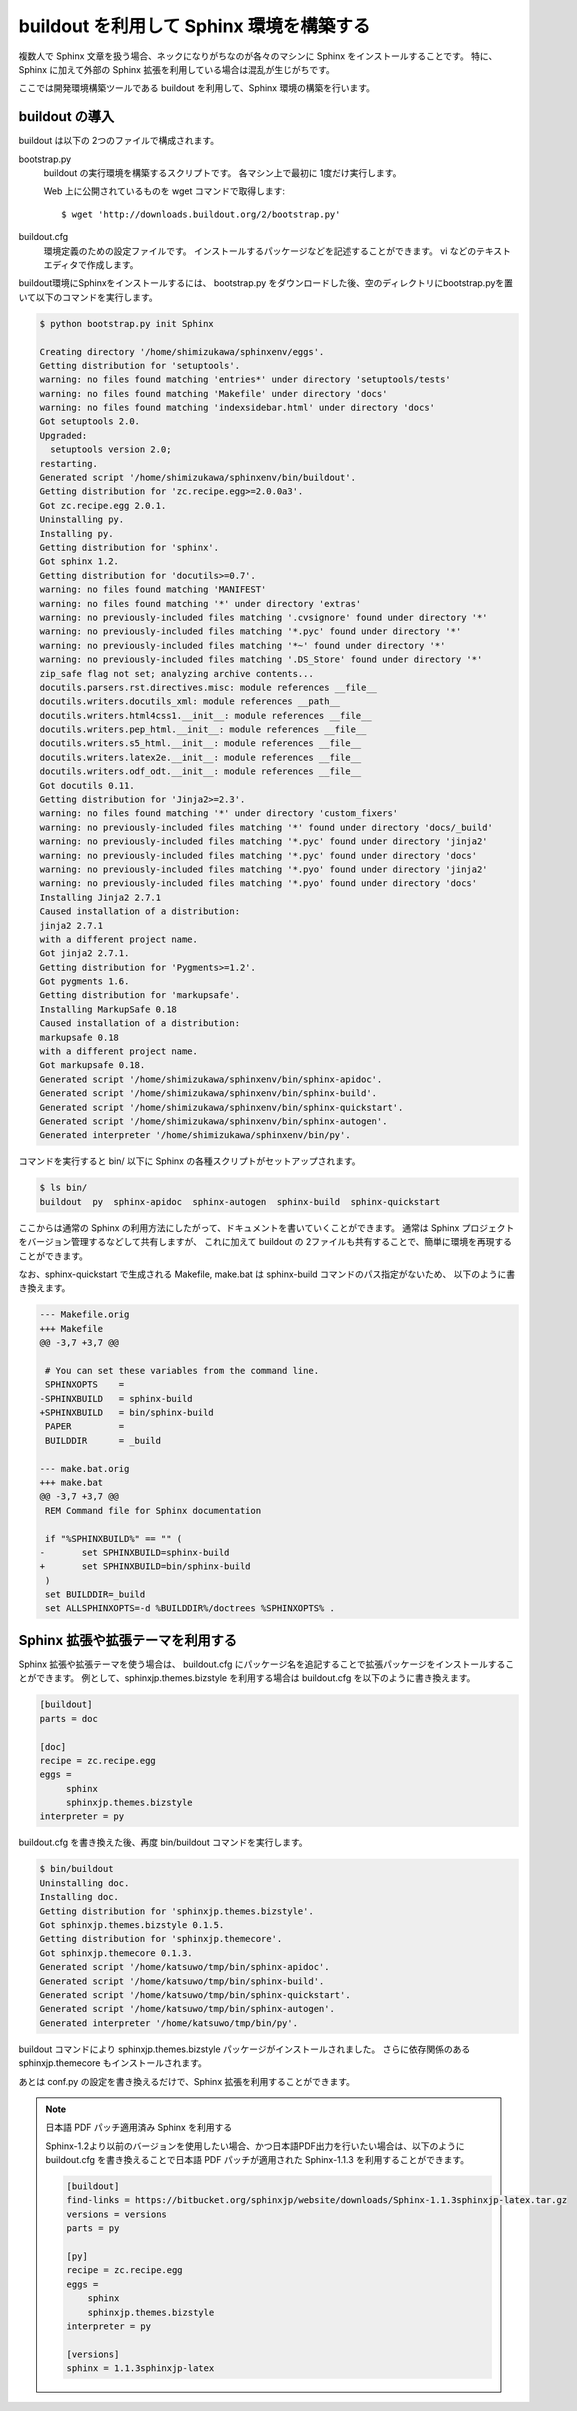 =========================================
buildout を利用して Sphinx 環境を構築する
=========================================

複数人で Sphinx 文章を扱う場合、ネックになりがちなのが各々のマシンに Sphinx をインストールすることです。
特に、Sphinx に加えて外部の Sphinx 拡張を利用している場合は混乱が生じがちです。

ここでは開発環境構築ツールである buildout を利用して、Sphinx 環境の構築を行います。

buildout の導入
===============

buildout は以下の 2つのファイルで構成されます。

bootstrap.py
   buildout の実行環境を構築するスクリプトです。
   各マシン上で最初に 1度だけ実行します。

   Web 上に公開されているものを wget コマンドで取得します::

      $ wget 'http://downloads.buildout.org/2/bootstrap.py'

buildout.cfg
   環境定義のための設定ファイルです。
   インストールするパッケージなどを記述することができます。
   vi などのテキストエディタで作成します。


buildout環境にSphinxをインストールするには、 bootstrap.py をダウンロードした後、空のディレクトリにbootstrap.pyを置いて以下のコマンドを実行します。


.. code-block:: bash

  $ python bootstrap.py init Sphinx

  Creating directory '/home/shimizukawa/sphinxenv/eggs'.
  Getting distribution for 'setuptools'.
  warning: no files found matching 'entries*' under directory 'setuptools/tests'
  warning: no files found matching 'Makefile' under directory 'docs'
  warning: no files found matching 'indexsidebar.html' under directory 'docs'
  Got setuptools 2.0.
  Upgraded:
    setuptools version 2.0;
  restarting.
  Generated script '/home/shimizukawa/sphinxenv/bin/buildout'.
  Getting distribution for 'zc.recipe.egg>=2.0.0a3'.
  Got zc.recipe.egg 2.0.1.
  Uninstalling py.
  Installing py.
  Getting distribution for 'sphinx'.
  Got sphinx 1.2.
  Getting distribution for 'docutils>=0.7'.
  warning: no files found matching 'MANIFEST'
  warning: no files found matching '*' under directory 'extras'
  warning: no previously-included files matching '.cvsignore' found under directory '*'
  warning: no previously-included files matching '*.pyc' found under directory '*'
  warning: no previously-included files matching '*~' found under directory '*'
  warning: no previously-included files matching '.DS_Store' found under directory '*'
  zip_safe flag not set; analyzing archive contents...
  docutils.parsers.rst.directives.misc: module references __file__
  docutils.writers.docutils_xml: module references __path__
  docutils.writers.html4css1.__init__: module references __file__
  docutils.writers.pep_html.__init__: module references __file__
  docutils.writers.s5_html.__init__: module references __file__
  docutils.writers.latex2e.__init__: module references __file__
  docutils.writers.odf_odt.__init__: module references __file__
  Got docutils 0.11.
  Getting distribution for 'Jinja2>=2.3'.
  warning: no files found matching '*' under directory 'custom_fixers'
  warning: no previously-included files matching '*' found under directory 'docs/_build'
  warning: no previously-included files matching '*.pyc' found under directory 'jinja2'
  warning: no previously-included files matching '*.pyc' found under directory 'docs'
  warning: no previously-included files matching '*.pyo' found under directory 'jinja2'
  warning: no previously-included files matching '*.pyo' found under directory 'docs'
  Installing Jinja2 2.7.1
  Caused installation of a distribution:
  jinja2 2.7.1
  with a different project name.
  Got jinja2 2.7.1.
  Getting distribution for 'Pygments>=1.2'.
  Got pygments 1.6.
  Getting distribution for 'markupsafe'.
  Installing MarkupSafe 0.18
  Caused installation of a distribution:
  markupsafe 0.18
  with a different project name.
  Got markupsafe 0.18.
  Generated script '/home/shimizukawa/sphinxenv/bin/sphinx-apidoc'.
  Generated script '/home/shimizukawa/sphinxenv/bin/sphinx-build'.
  Generated script '/home/shimizukawa/sphinxenv/bin/sphinx-quickstart'.
  Generated script '/home/shimizukawa/sphinxenv/bin/sphinx-autogen'.
  Generated interpreter '/home/shimizukawa/sphinxenv/bin/py'.


コマンドを実行すると bin/ 以下に Sphinx の各種スクリプトがセットアップされます。

.. code-block:: bash

   $ ls bin/
   buildout  py  sphinx-apidoc  sphinx-autogen  sphinx-build  sphinx-quickstart


ここからは通常の Sphinx の利用方法にしたがって、ドキュメントを書いていくことができます。
通常は Sphinx プロジェクトをバージョン管理するなどして共有しますが、
これに加えて buildout の 2ファイルも共有することで、簡単に環境を再現することができます。

なお、sphinx-quickstart で生成される Makefile, make.bat は sphinx-build コマンドのパス指定がないため、
以下のように書き換えます。

.. code-block:: diff

   --- Makefile.orig
   +++ Makefile
   @@ -3,7 +3,7 @@
 
    # You can set these variables from the command line.
    SPHINXOPTS    =
   -SPHINXBUILD   = sphinx-build
   +SPHINXBUILD   = bin/sphinx-build
    PAPER         =
    BUILDDIR      = _build
 
   --- make.bat.orig
   +++ make.bat
   @@ -3,7 +3,7 @@
    REM Command file for Sphinx documentation
 
    if "%SPHINXBUILD%" == "" (
   -       set SPHINXBUILD=sphinx-build
   +       set SPHINXBUILD=bin/sphinx-build
    )
    set BUILDDIR=_build
    set ALLSPHINXOPTS=-d %BUILDDIR%/doctrees %SPHINXOPTS% .

Sphinx 拡張や拡張テーマを利用する
=================================

Sphinx 拡張や拡張テーマを使う場合は、
buildout.cfg にパッケージ名を追記することで拡張パッケージをインストールすることができます。
例として、sphinxjp.themes.bizstyle を利用する場合は buildout.cfg を以下のように書き換えます。

.. code-block:: ini

   [buildout]
   parts = doc

   [doc]
   recipe = zc.recipe.egg
   eggs =
        sphinx
        sphinxjp.themes.bizstyle
   interpreter = py

buildout.cfg を書き換えた後、再度 bin/buildout コマンドを実行します。

.. code-block:: bash

   $ bin/buildout
   Uninstalling doc.
   Installing doc.
   Getting distribution for 'sphinxjp.themes.bizstyle'.
   Got sphinxjp.themes.bizstyle 0.1.5.
   Getting distribution for 'sphinxjp.themecore'.
   Got sphinxjp.themecore 0.1.3.
   Generated script '/home/katsuwo/tmp/bin/sphinx-apidoc'.
   Generated script '/home/katsuwo/tmp/bin/sphinx-build'.
   Generated script '/home/katsuwo/tmp/bin/sphinx-quickstart'.
   Generated script '/home/katsuwo/tmp/bin/sphinx-autogen'.
   Generated interpreter '/home/katsuwo/tmp/bin/py'.

buildout コマンドにより sphinxjp.themes.bizstyle パッケージがインストールされました。
さらに依存関係のある sphinxjp.themecore もインストールされます。

あとは conf.py の設定を書き換えるだけで、Sphinx 拡張を利用することができます。


.. note::

   日本語 PDF パッチ適用済み Sphinx を利用する

   Sphinx-1.2より以前のバージョンを使用したい場合、かつ日本語PDF出力を行いたい場合は、以下のように buildout.cfg を書き換えることで日本語 PDF パッチが適用された Sphinx-1.1.3 を利用することができます。

   .. code-block:: ini

      [buildout]
      find-links = https://bitbucket.org/sphinxjp/website/downloads/Sphinx-1.1.3sphinxjp-latex.tar.gz
      versions = versions
      parts = py

      [py]
      recipe = zc.recipe.egg
      eggs =
          sphinx
          sphinxjp.themes.bizstyle
      interpreter = py

      [versions]
      sphinx = 1.1.3sphinxjp-latex
